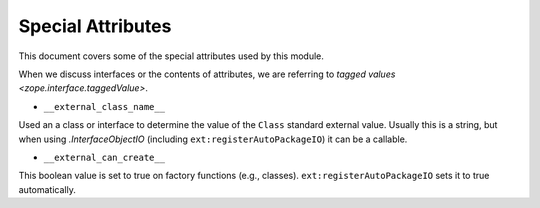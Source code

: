 ====================
 Special Attributes
====================

This document covers some of the special attributes used by this
module.

When we discuss interfaces or the contents of attributes, we are
referring to `tagged values <zope.interface.taggedValue>`.

* ``__external_class_name__``

Used an a class or interface to determine the value of the ``Class``
standard external value. Usually this is a string, but when using
`.InterfaceObjectIO` (including ``ext:registerAutoPackageIO``) it can
be a callable.

.. seealso:: `.AutoPackageSearchingScopedInterfaceObjectIO._ap_compute_external_class_name_from_interface_and_instance`
   and `.AutoPackageSearchingScopedInterfaceObjectIO._ap_find_factories`

* ``__external_can_create__``

This boolean value is set to true on factory functions (e.g.,
classes). ``ext:registerAutoPackageIO`` sets it to true automatically.
